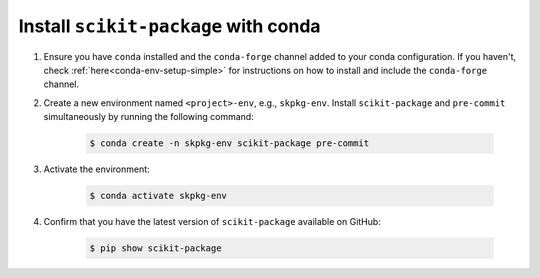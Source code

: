 Install ``scikit-package`` with conda
^^^^^^^^^^^^^^^^^^^^^^^^^^^^^^^^^^^^^

#. Ensure you have ``conda`` installed and the ``conda-forge`` channel added to your conda configuration. If you haven't, check :ref:`here<conda-env-setup-simple>` for instructions on how to install and include the ``conda-forge`` channel.

#. Create a new environment named ``<project>-env``, e.g., ``skpkg-env``. Install ``scikit-package`` and ``pre-commit`` simultaneously by running the following command:

    .. code-block:: bash

        $ conda create -n skpkg-env scikit-package pre-commit

#. Activate the environment:

    .. code-block:: bash

        $ conda activate skpkg-env

#. Confirm that you have the latest version of ``scikit-package`` available on GitHub:

    .. code-block:: bash

        $ pip show scikit-package
